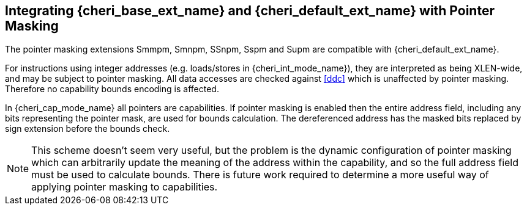 [#section_pointer_masking_integration]
== Integrating {cheri_base_ext_name} and {cheri_default_ext_name} with Pointer Masking

The pointer masking extensions Smmpm, Smnpm, SSnpm, Sspm and Supm are compatible with {cheri_default_ext_name}.

For instructions using integer addresses (e.g. loads/stores in {cheri_int_mode_name}), they
are interpreted as being XLEN-wide, and may be subject to pointer masking.
All data accesses are checked against <<ddc>> which is unaffected by
pointer masking. Therefore no capability bounds encoding is affected.

In {cheri_cap_mode_name} all pointers are capabilities. If pointer masking is enabled
then the entire address field, including any bits representing the pointer mask, are used
for bounds calculation. The dereferenced address has the masked bits replaced by sign
extension before the bounds check.

NOTE: This scheme doesn't seem very useful, but the problem is the dynamic configuration
 of pointer masking which can arbitrarily update the meaning of the address within the capability,
 and so the full address field must be used to calculate bounds.
 There is future work required to determine a more useful way of applying pointer masking to capabilities.
